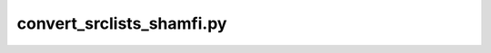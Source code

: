 ##########################################################
convert_srclists_shamfi.py
##########################################################


.. argparse::
   :filename: ../scripts/convert_srclists_shamfi.py
   :func: get_parser
   :prog: convert_srclists_shamfi.py
